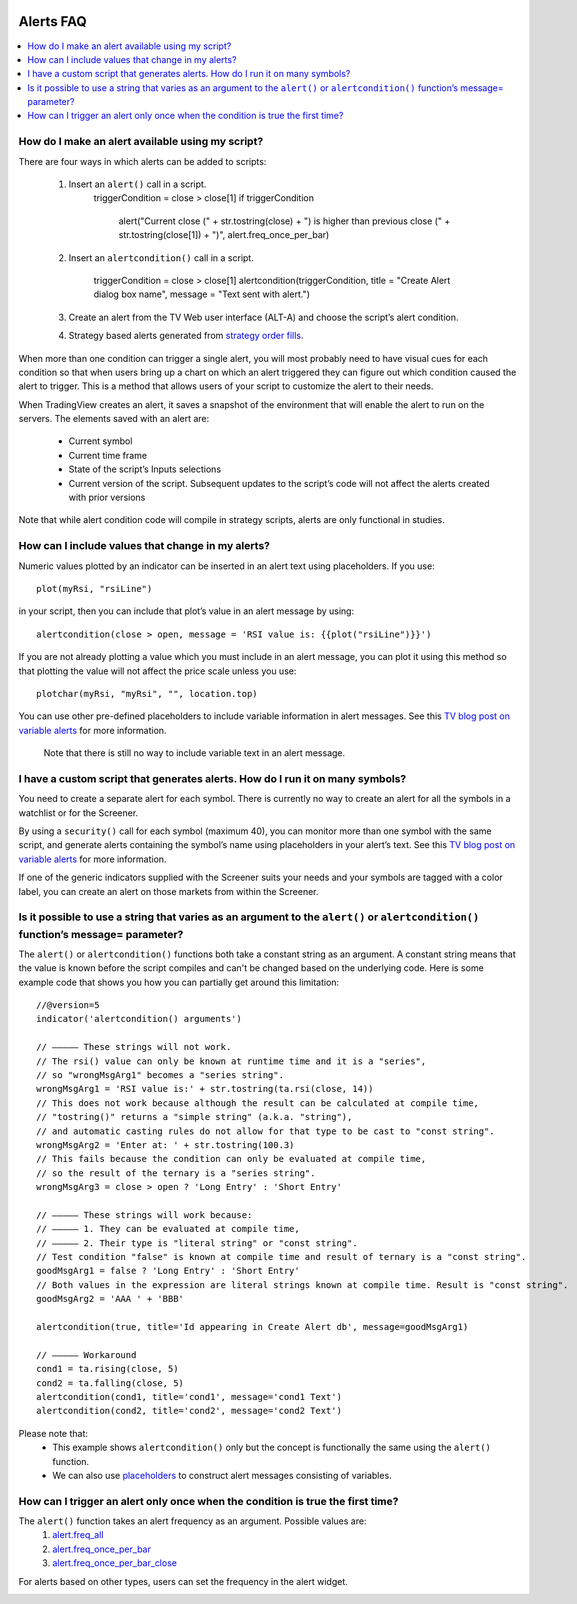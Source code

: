 .. image:: /images/Pine_Script_logo.svg
   :alt: Pine Script™ logo
   :target: https://www.tradingview.com/pine-script-docs/en/v5/Introduction.html
   :align: right
   :width: 100
   :height: 100


.. _PageAlertsFaq:


Alerts FAQ
==========


.. contents:: :local:
    :depth: 3




How do I make an alert available using my script?
-------------------------------------------------

There are four ways in which alerts can be added to scripts:

    1. Insert an ``alert()`` call in a script.
        ::

        triggerCondition = close > close[1]
        if triggerCondition
            alert("Current close (" + str.tostring(close) + ") is higher than previous close (" + str.tostring(close[1]) + ")", alert.freq_once_per_bar)

    2. Insert an ``alertcondition()`` call in a script.

        ::

        triggerCondition = close > close[1]
        alertcondition(triggerCondition, title = "Create Alert dialog box name", message = "Text sent with alert.")

    3. Create an alert from the TV Web user interface (ALT-A) and choose the script’s alert condition.
    4. Strategy based alerts generated from `strategy order fills <https://www.tradingview.com/pine-script-reference/v5/?solution=43000481368>`__.

When more than one condition can trigger a single alert, you will most probably need to have visual cues for each condition so that when users bring up a chart on 
which an alert triggered they can figure out which condition caused the alert to trigger. This is a method that allows users of your script to customize the alert to their needs.

When TradingView creates an alert, it saves a snapshot of the environment that will enable the alert to run on the servers. The elements saved with an alert are:

    * Current symbol
    * Current time frame
    * State of the script’s Inputs selections
    * Current version of the script. Subsequent updates to the script’s code will not affect the alerts created with prior versions

Note that while alert condition code will compile in strategy scripts, alerts are only functional in studies.




How can I include values that change in my alerts?
--------------------------------------------------

Numeric values plotted by an indicator can be inserted in an alert text using placeholders. If you use:

::

    plot(myRsi, "rsiLine")

in your script, then you can include that plot’s value in an alert message by using:

::

    alertcondition(close > open, message = 'RSI value is: {{plot("rsiLine")}}')

If you are not already plotting a value which you must include in an alert message, you can plot it using this method so that plotting the value will not affect the price scale unless you use:

::
    
    plotchar(myRsi, "myRsi", "", location.top)

You can use other pre-defined placeholders to include variable information in alert messages. See this `TV blog post on variable alerts <https://www.tradingview.com/blog/en/introducing-variables-in-alerts-14880>`__ for more information.

    Note that there is still no way to include variable text in an alert message.




I have a custom script that generates alerts. How do I run it on many symbols?
------------------------------------------------------------------------------

You need to create a separate alert for each symbol. There is currently no way to create an alert for all the symbols in a watchlist or for the Screener.

By using a ``security()`` call for each symbol (maximum 40), you can monitor more than one symbol with the same script, and generate alerts containing the symbol’s name using placeholders in your alert’s text. See this `TV blog post on variable alerts <https://www.tradingview.com/blog/en/introducing-variables-in-alerts-14880>`__ for more information.

If one of the generic indicators supplied with the Screener suits your needs and your symbols are tagged with a color label, you can create an alert on those markets from within the Screener.




Is it possible to use a string that varies as an argument to the ``alert()`` or ``alertcondition()`` function’s message= parameter?
-----------------------------------------------------------------------------------------------------------------------------------

The ``alert()`` or ``alertcondition()`` functions both take a constant string as an argument. A constant string means that the value is known before the script compiles 
and can't be changed based on the underlying code. Here is some example code that shows you how you can partially get around this limitation:

::

    //@version=5
    indicator('alertcondition() arguments')

    // ————— These strings will not work.
    // The rsi() value can only be known at runtime time and it is a "series",
    // so "wrongMsgArg1" becomes a "series string".
    wrongMsgArg1 = 'RSI value is:' + str.tostring(ta.rsi(close, 14))
    // This does not work because although the result can be calculated at compile time,
    // "tostring()" returns a "simple string" (a.k.a. "string"),
    // and automatic casting rules do not allow for that type to be cast to "const string".
    wrongMsgArg2 = 'Enter at: ' + str.tostring(100.3)
    // This fails because the condition can only be evaluated at compile time,
    // so the result of the ternary is a "series string".
    wrongMsgArg3 = close > open ? 'Long Entry' : 'Short Entry'

    // ————— These strings will work because:
    // ————— 1. They can be evaluated at compile time,
    // ————— 2. Their type is "literal string" or "const string".
    // Test condition "false" is known at compile time and result of ternary is a "const string".
    goodMsgArg1 = false ? 'Long Entry' : 'Short Entry'
    // Both values in the expression are literal strings known at compile time. Result is "const string".
    goodMsgArg2 = 'AAA ' + 'BBB'

    alertcondition(true, title='Id appearing in Create Alert db', message=goodMsgArg1)

    // ————— Workaround
    cond1 = ta.rising(close, 5)
    cond2 = ta.falling(close, 5)
    alertcondition(cond1, title='cond1', message='cond1 Text')
    alertcondition(cond2, title='cond2', message='cond2 Text')

Please note that:
    * This example shows ``alertcondition()`` only but the concept is functionally the same using the ``alert()`` function.
    * We can also use `placeholders <https://www.tradingview.com/pine-script-reference/v5/?solution=43000531021#fun_alert>`__ to construct alert messages consisting of variables.




How can I trigger an alert only once when the condition is true the first time?
-------------------------------------------------------------------------------

The ``alert()`` function takes an alert frequency as an argument. Possible values are:
    1. `alert.freq_all <https://www.tradingview.com/pine-script-reference/v5/#var_alert{dot}freq_all>`__
    2. `alert.freq_once_per_bar <https://www.tradingview.com/pine-script-reference/v5/#var_alert{dot}freq_once_per_bar>`__
    3. `alert.freq_once_per_bar_close <https://www.tradingview.com/pine-script-reference/v5/#var_alert{dot}freq_once_per_bar_close>`__

For alerts based on other types, users can set the frequency in the alert widget.

.. image:: images/Faq-Alerts-01.png


.. image:: /images/TradingView-Logo-Block.svg
    :width: 200px
    :align: center
    :target: https://www.tradingview.com/
